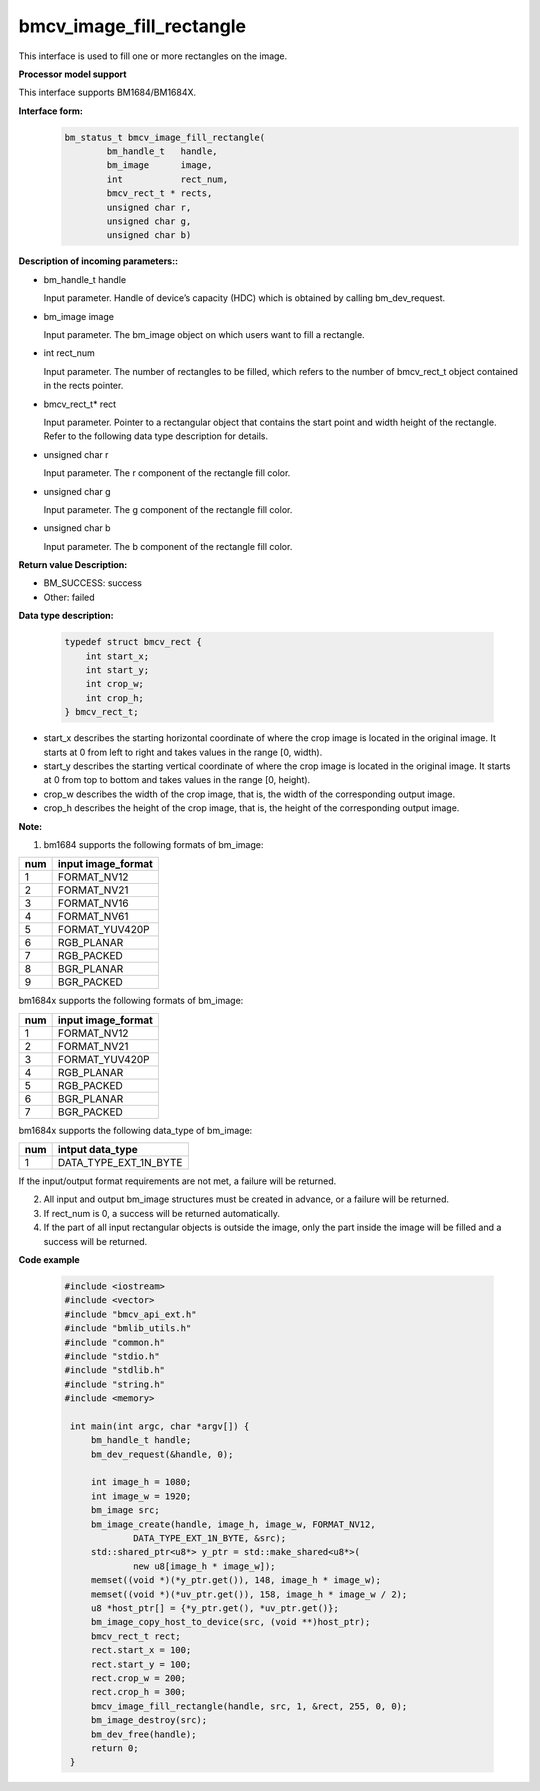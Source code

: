 bmcv_image_fill_rectangle
=========================

This interface is used to fill one or more rectangles on the image.


**Processor model support**

This interface supports BM1684/BM1684X.


**Interface form:**
    .. code-block:: c

        bm_status_t bmcv_image_fill_rectangle(
                bm_handle_t   handle,
                bm_image      image,
                int           rect_num,
                bmcv_rect_t * rects,
                unsigned char r,
                unsigned char g,
                unsigned char b)


**Description of incoming parameters::**

* bm_handle_t handle

  Input parameter. Handle of device’s capacity (HDC) which is obtained by calling bm_dev_request.

* bm_image image

  Input parameter. The bm_image object on which users want to fill a rectangle.

* int rect_num

  Input parameter. The number of rectangles to be filled, which refers to the number of bmcv_rect_t object contained in the rects pointer.

* bmcv_rect_t\* rect

  Input parameter. Pointer to a rectangular object that contains the start point and width height of the rectangle. Refer to the following data type description for details.

* unsigned char r

  Input parameter. The r component of the rectangle fill color.

* unsigned char g

  Input parameter. The g component of the rectangle fill color.

* unsigned char b

  Input parameter. The b component of the rectangle fill color.


**Return value Description:**

* BM_SUCCESS: success

* Other: failed


**Data type description:**


    .. code-block:: c

        typedef struct bmcv_rect {
            int start_x;
            int start_y;
            int crop_w;
            int crop_h;
        } bmcv_rect_t;


* start_x describes the starting horizontal coordinate of where the crop image is located in the original image. It starts at 0 from left to right and takes values in the range [0, width).

* start_y describes the starting vertical coordinate of where the crop image is located in the original image. It starts at 0 from top to bottom and takes values in the range [0, height).

* crop_w describes the width of the crop image, that is, the width of the corresponding output image.

* crop_h describes the height of the crop image, that is, the height of the corresponding output image.



**Note:**

1. bm1684 supports the following formats of bm_image:

+-----+-------------------------------+
| num | input image_format            |
+=====+===============================+
|  1  | FORMAT_NV12                   |
+-----+-------------------------------+
|  2  | FORMAT_NV21                   |
+-----+-------------------------------+
|  3  | FORMAT_NV16                   |
+-----+-------------------------------+
|  4  | FORMAT_NV61                   |
+-----+-------------------------------+
|  5  | FORMAT_YUV420P                |
+-----+-------------------------------+
|  6  | RGB_PLANAR                    |
+-----+-------------------------------+
|  7  | RGB_PACKED                    |
+-----+-------------------------------+
|  8  | BGR_PLANAR                    |
+-----+-------------------------------+
|  9  | BGR_PACKED                    |
+-----+-------------------------------+

bm1684x supports the following formats of bm_image:

+-----+-------------------------------+
| num | input image_format            |
+=====+===============================+
|  1  | FORMAT_NV12                   |
+-----+-------------------------------+
|  2  | FORMAT_NV21                   |
+-----+-------------------------------+
|  3  | FORMAT_YUV420P                |
+-----+-------------------------------+
|  4  | RGB_PLANAR                    |
+-----+-------------------------------+
|  5  | RGB_PACKED                    |
+-----+-------------------------------+
|  6  | BGR_PLANAR                    |
+-----+-------------------------------+
|  7  | BGR_PACKED                    |
+-----+-------------------------------+

bm1684x supports the following data_type of bm_image:

+-----+-------------------------------+
| num | intput data_type              |
+=====+===============================+
|  1  | DATA_TYPE_EXT_1N_BYTE         |
+-----+-------------------------------+


If the input/output format requirements are not met, a failure will be returned.

2. All input and output bm_image structures must be created in advance, or a failure will be returned.

3. If rect_num is 0, a success will be returned automatically.

4. If the part of all input rectangular objects is outside the image, only the part inside the image will be filled and a success will be returned.


**Code example**

    .. code-block:: c

        #include <iostream>
        #include <vector>
        #include "bmcv_api_ext.h"
        #include "bmlib_utils.h"
        #include "common.h"
        #include "stdio.h"
        #include "stdlib.h"
        #include "string.h"
        #include <memory>

         int main(int argc, char *argv[]) {
             bm_handle_t handle;
             bm_dev_request(&handle, 0);

             int image_h = 1080;
             int image_w = 1920;
             bm_image src;
             bm_image_create(handle, image_h, image_w, FORMAT_NV12,
                     DATA_TYPE_EXT_1N_BYTE, &src);
             std::shared_ptr<u8*> y_ptr = std::make_shared<u8*>(
                     new u8[image_h * image_w]);
             memset((void *)(*y_ptr.get()), 148, image_h * image_w);
             memset((void *)(*uv_ptr.get()), 158, image_h * image_w / 2);
             u8 *host_ptr[] = {*y_ptr.get(), *uv_ptr.get()};
             bm_image_copy_host_to_device(src, (void **)host_ptr);
             bmcv_rect_t rect;
             rect.start_x = 100;
             rect.start_y = 100;
             rect.crop_w = 200;
             rect.crop_h = 300;
             bmcv_image_fill_rectangle(handle, src, 1, &rect, 255, 0, 0);
             bm_image_destroy(src);
             bm_dev_free(handle);
             return 0;
         }


